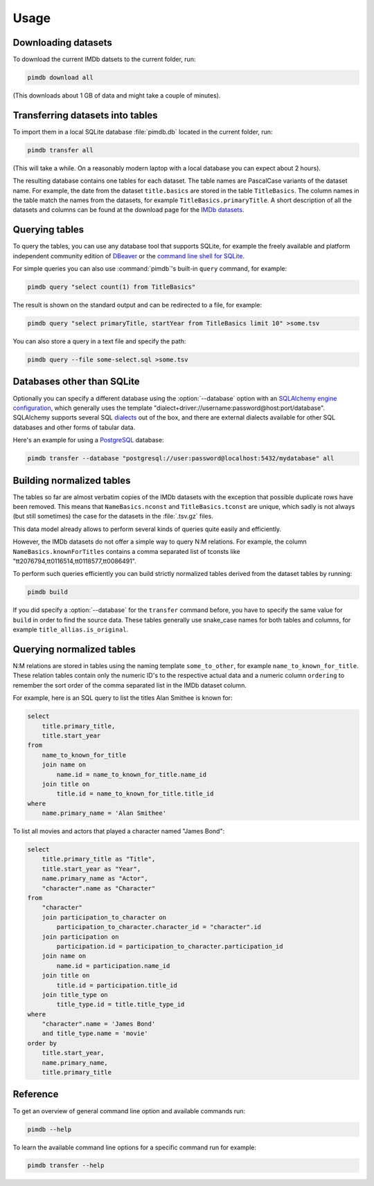 Usage
=====

.. program:: pimdb

Downloading datasets
--------------------

To download the current IMDb datsets to the current folder, run:

.. code-block:: bash

    pimdb download all

(This downloads about 1 GB of data and might take a couple of minutes).


Transferring datasets into tables
---------------------------------

To import them in a local SQLite database :file:`pimdb.db` located in the current
folder, run:

.. code-block:: bash

    pimdb transfer all


(This will take a while. On a reasonably modern laptop with a local database
you can expect about 2 hours).

The resulting database contains one tables for each dataset. The table names
are PascalCase variants of the dataset name. For example, the date from the
dataset ``title.basics`` are stored in the table ``TitleBasics``. The column names
in the table match the names from the datasets, for example
``TitleBasics.primaryTitle``. A short description of all the datasets and
columns can be found at the download page for the
`IMDb datasets <https://www.imdb.com/interfaces/>`_.


Querying tables
---------------

To query the tables, you can use any database tool that supports SQLite, for
example the freely available and platform independent community edition of
`DBeaver <https://dbeaver.io/>`_ or the
`command line shell for SQLite <https://sqlite.org/cli.html>`_.

For simple queries you can also use :command:`pimdb`'s built-in ``query``
command, for example:

.. code-block:: bash

    pimdb query "select count(1) from TitleBasics"

The result is shown on the standard output and can be redirected to a file,
for example:

.. code-block:: bash

    pimdb query "select primaryTitle, startYear from TitleBasics limit 10" >some.tsv

You can also store a query in a text file and specify the path:

.. code-block:: bash

    pimdb query --file some-select.sql >some.tsv


Databases other than SQLite
---------------------------

.. option:: --database DATABASE

Optionally you can specify a different database using the :option:`--database` option
with an
`SQLAlchemy engine configuration <https://docs.sqlalchemy.org/en/13/core/engines.html>`_,
which generally uses the template
"dialect+driver://username:password@host:port/database". SQLAlchemy supports
several SQL `dialects <https://docs.sqlalchemy.org/en/13/dialects/index.html>`_
out of the box, and there are external dialects available for other
SQL databases and other forms of tabular data.

Here's an example for using a `PostgreSQL <https://www.postgresql.org/>`_
database:

.. code-block:: bash

    pimdb transfer --database "postgresql://user:password@localhost:5432/mydatabase" all



Building normalized tables
--------------------------

The tables so far are almost verbatim copies of the IMDb datasets with the
exception that possible duplicate rows have been removed. This means that
``NameBasics.nconst`` and ``TitleBasics.tconst`` are unique, which sadly is not
always (but still sometimes) the case for the datasets in the :file:`.tsv.gz` files.

This data model already allows to perform several kinds of queries quite
easily and efficiently.

However, the IMDb datasets do not offer a simple way to query N:M relations.
For example, the column ``NameBasics.knownForTitles`` contains a comma separated
list of tconsts like "tt2076794,tt0116514,tt0118577,tt0086491".

To perform such queries efficiently you can build strictly normalized tables
derived from the dataset tables by running:

.. code-block:: bash

    pimdb build


If you did specify a :option:`--database` for the ``transfer`` command before, you have to
specify the same value for ``build`` in order to find the source data. These tables
generally use snake_case names for both tables and columns, for example
``title_allias.is_original``.


Querying normalized tables
--------------------------

N:M relations are stored in tables using the naming template ``some_to_other``,
for example ``name_to_known_for_title``. These relation tables contain only the
numeric ID's to the respective actual data and a numeric column ``ordering`` to
remember the sort order of the comma separated list in the IMDb dataset column.

For example, here is an SQL query to list the titles Alan Smithee is known
for:

.. code-block:: sql

    select
        title.primary_title,
        title.start_year
    from
        name_to_known_for_title
        join name on
            name.id = name_to_known_for_title.name_id
        join title on
            title.id = name_to_known_for_title.title_id
    where
        name.primary_name = 'Alan Smithee'

To list all movies and actors that played a character named "James Bond":

.. code-block:: sql

    select
        title.primary_title as "Title",
        title.start_year as "Year",
        name.primary_name as "Actor",
        "character".name as "Character"
    from
        "character"
        join participation_to_character on
            participation_to_character.character_id = "character".id
        join participation on
            participation.id = participation_to_character.participation_id
        join name on
            name.id = participation.name_id
        join title on
            title.id = participation.title_id
        join title_type on
            title_type.id = title.title_type_id
    where
        "character".name = 'James Bond'
        and title_type.name = 'movie'
    order by
        title.start_year,
        name.primary_name,
        title.primary_title


Reference
---------

To get an overview of general command line option and available commands run:

.. code-block:: bash

    pimdb --help


To learn the available command line options for a specific command run for
example:

.. code-block:: bash

    pimdb transfer --help

